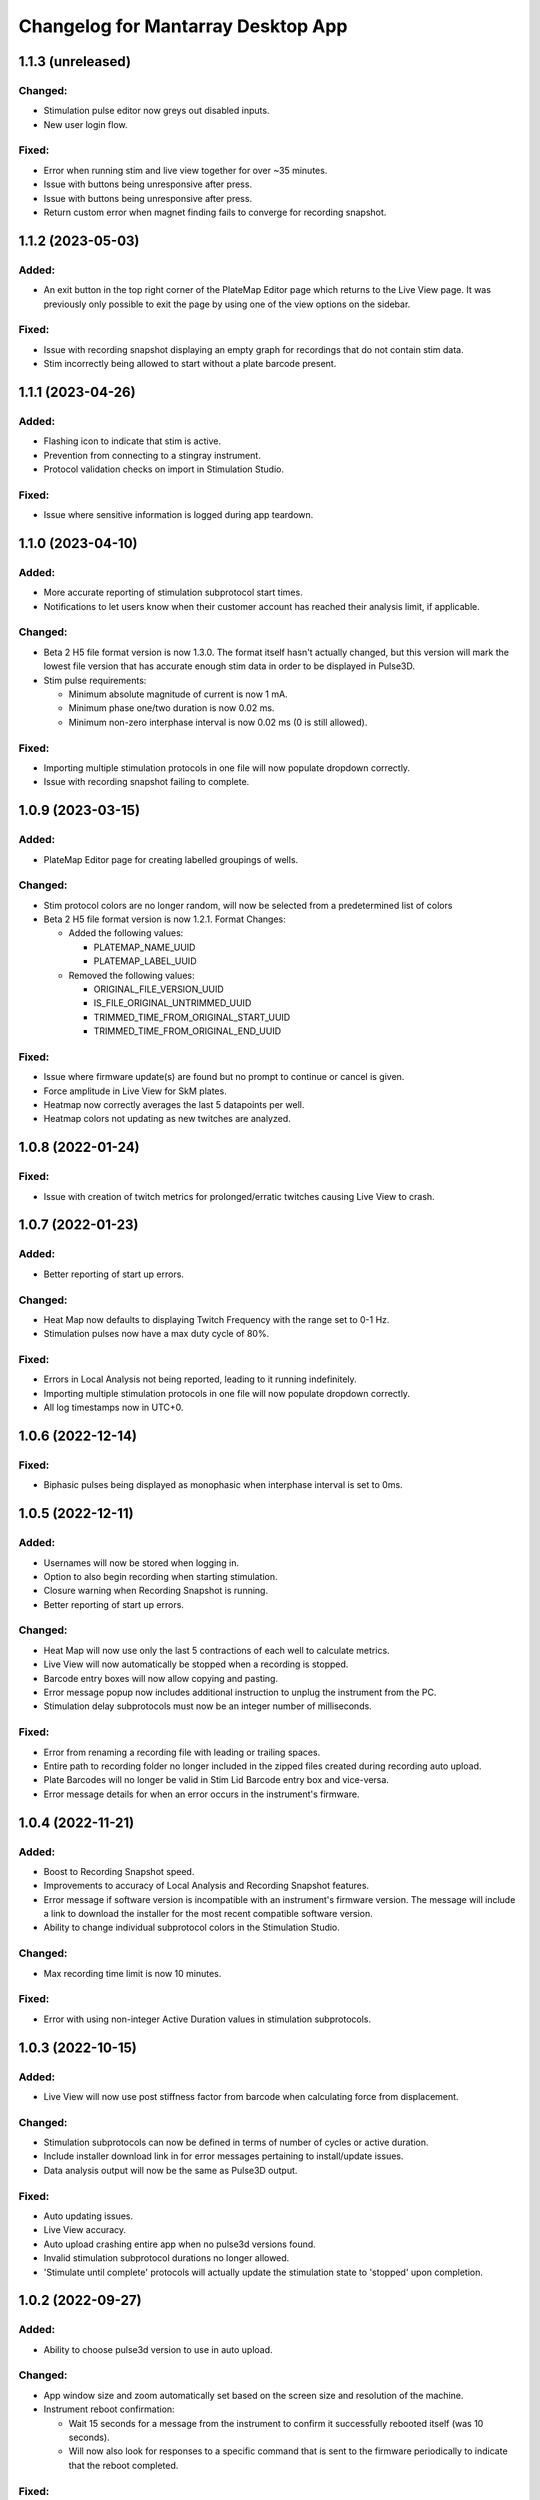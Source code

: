 Changelog for Mantarray Desktop App
===================================

1.1.3 (unreleased)
------------------

Changed:
^^^^^^^^
- Stimulation pulse editor now greys out disabled inputs.
- New user login flow.

Fixed:
^^^^^^
- Error when running stim and live view together for over ~35 minutes.
- Issue with buttons being unresponsive after press.
- Issue with buttons being unresponsive after press.
- Return custom error when magnet finding fails to converge for recording snapshot.


1.1.2 (2023-05-03)
------------------

Added:
^^^^^^
- An exit button in the top right corner of the PlateMap Editor page which returns to the Live View
  page. It was previously only possible to exit the page by using one of the view options on the sidebar.

Fixed:
^^^^^^
- Issue with recording snapshot displaying an empty graph for recordings that do not contain stim data.
- Stim incorrectly being allowed to start without a plate barcode present.


1.1.1 (2023-04-26)
------------------

Added:
^^^^^^
- Flashing icon to indicate that stim is active.
- Prevention from connecting to a stingray instrument.
- Protocol validation checks on import in Stimulation Studio.

Fixed:
^^^^^^
- Issue where sensitive information is logged during app teardown.


1.1.0 (2023-04-10)
------------------

Added:
^^^^^^
- More accurate reporting of stimulation subprotocol start times.
- Notifications to let users know when their customer account has reached their analysis limit, if applicable.

Changed:
^^^^^^^^
- Beta 2 H5 file format version is now 1.3.0. The format itself hasn't actually changed,
  but this version will mark the lowest file version that has accurate enough stim data
  in order to be displayed in Pulse3D.
- Stim pulse requirements:

  - Minimum absolute magnitude of current is now 1 mA.
  - Minimum phase one/two duration is now 0.02 ms.
  - Minimum non-zero interphase interval is now 0.02 ms (0 is still allowed).

Fixed:
^^^^^^
- Importing multiple stimulation protocols in one file will now populate dropdown correctly.
- Issue with recording snapshot failing to complete.


1.0.9 (2023-03-15)
------------------

Added:
^^^^^^
- PlateMap Editor page for creating labelled groupings of wells.


Changed:
^^^^^^^^
- Stim protocol colors are no longer random, will now be selected from a predetermined list of colors
- Beta 2 H5 file format version is now 1.2.1. Format Changes:

  - Added the following values:

    - PLATEMAP_NAME_UUID
    - PLATEMAP_LABEL_UUID

  - Removed the following values:

    - ORIGINAL_FILE_VERSION_UUID
    - IS_FILE_ORIGINAL_UNTRIMMED_UUID
    - TRIMMED_TIME_FROM_ORIGINAL_START_UUID
    - TRIMMED_TIME_FROM_ORIGINAL_END_UUID

Fixed:
^^^^^^
- Issue where firmware update(s) are found but no prompt to continue or cancel is given.
- Force amplitude in Live View for SkM plates.
- Heatmap now correctly averages the last 5 datapoints per well.
- Heatmap colors not updating as new twitches are analyzed.


1.0.8 (2022-01-24)
------------------

Fixed:
^^^^^^
- Issue with creation of twitch metrics for prolonged/erratic twitches causing Live View to crash.


1.0.7 (2022-01-23)
------------------

Added:
^^^^^^
- Better reporting of start up errors.

Changed:
^^^^^^^^
- Heat Map now defaults to displaying Twitch Frequency with the range set to 0-1 Hz.
- Stimulation pulses now have a max duty cycle of 80%.

Fixed:
^^^^^^
- Errors in Local Analysis not being reported, leading to it running indefinitely.
- Importing multiple stimulation protocols in one file will now populate dropdown correctly.
- All log timestamps now in UTC+0.


1.0.6 (2022-12-14)
------------------

Fixed:
^^^^^^
- Biphasic pulses being displayed as monophasic when interphase interval is set to 0ms.


1.0.5 (2022-12-11)
------------------

Added:
^^^^^^
- Usernames will now be stored when logging in.
- Option to also begin recording when starting stimulation.
- Closure warning when Recording Snapshot is running.
- Better reporting of start up errors.

Changed:
^^^^^^^^
- Heat Map will now use only the last 5 contractions of each well to calculate metrics.
- Live View will now automatically be stopped when a recording is stopped.
- Barcode entry boxes will now allow copying and pasting.
- Error message popup now includes additional instruction to unplug the instrument from the PC.
- Stimulation delay subprotocols must now be an integer number of milliseconds.

Fixed:
^^^^^^
- Error from renaming a recording file with leading or trailing spaces.
- Entire path to recording folder no longer included in the zipped files created during recording auto upload.
- Plate Barcodes will no longer be valid in Stim Lid Barcode entry box and vice-versa.
- Error message details for when an error occurs in the instrument's firmware.


1.0.4 (2022-11-21)
------------------

Added:
^^^^^^
- Boost to Recording Snapshot speed.
- Improvements to accuracy of Local Analysis and Recording Snapshot features.
- Error message if software version is incompatible with an instrument's firmware version.
  The message will include a link to download the installer for the most recent compatible software version.
- Ability to change individual subprotocol colors in the Stimulation Studio.

Changed:
^^^^^^^^
- Max recording time limit is now 10 minutes.

Fixed:
^^^^^^
- Error with using non-integer Active Duration values in stimulation subprotocols.


1.0.3 (2022-10-15)
------------------

Added:
^^^^^^
- Live View will now use post stiffness factor from barcode when calculating force from displacement.

Changed:
^^^^^^^^
- Stimulation subprotocols can now be defined in terms of number of cycles or active duration.
- Include installer download link in for error messages pertaining to install/update issues.
- Data analysis output will now be the same as Pulse3D output.

Fixed:
^^^^^^
- Auto updating issues.
- Live View accuracy.
- Auto upload crashing entire app when no pulse3d versions found.
- Invalid stimulation subprotocol durations no longer allowed.
- 'Stimulate until complete' protocols will actually update the stimulation state to 'stopped' upon completion.


1.0.2 (2022-09-27)
------------------

Added:
^^^^^^
- Ability to choose pulse3d version to use in auto upload.

Changed:
^^^^^^^^
- App window size and zoom automatically set based on the screen size and resolution of the machine.
- Instrument reboot confirmation:

  - Wait 15 seconds for a message from the instrument to confirm it successfully rebooted itself (was
    10 seconds).
  - Will now also look for responses to a specific command that is sent to the firmware periodically to
    indicate that the reboot completed.

Fixed:
^^^^^^
- Large difference between force amplitude estimate in Live View and force amplitude in Pulse3D analysis.
- Minor issue with styling of stim controls in sidebar.


1.0.1 (2022-09-09)
------------------

Added:
^^^^^^
- Computer sleep and screen lock prevention when the app is running and connected to an instrument
  (not simulation mode).
- Automatic switching between Data Acquisition / Stim pages when sidebar tab changes.
- Prevention of edits to stimulation settings while either recording or actively stimulating.
- Warning to unplug stim lid before proceeding with a firmware update.
- Recording snapshot feature:

  - Ability for users to check the first five seconds of a recordings by running it through analysis and
    outputting to modal after a recording is stopped
  - Modal contains graphs for all 24 wells in micronewtons(y-axis) and seconds(x-axis)
  - Global enabling toggle switch can be found in the settings format
  - Per recording enabling toggle switch can be found in the recording input modal

Changed:
^^^^^^^^
- Frequency in pulse settings modal can now be positive non-integers instead of only positive integers
- Tooltips:

  - Specify that barcodes can not be manually changed while live view is active.
  - Specify that Stim Config checks cannot be run while while live view is active.

- Beta 2 H5 file format version is now 1.2.0. Format Changes:

  - Removed UTC_BEGINNING_STIMULATION_UUID value

- Toggle switch background is green when enabled

Fixed:
^^^^^^
- Stim protocol editor oveflow, now has a scroll bar.
- Issue with stim protocols containing delays of over ~1.19hrs.

Removed:
^^^^^^^^
- Live view warnings after running for 5 minutes.
- Prevention from starting or stopping stimulation while recording.
- Repeat feature in stimulation studio in favor of duplicate pulse feature.


1.0.0 (2022-06-30)
------------------

Added:
^^^^^^
- V1 instrument support.
- Better error messages.
- Stim Lid barcode.
- Stim Lid configuration check.
- Support for M(L/S)YYDDD###-(1/2) barcode format.
- Ability to specify a name for recording files.
- Ability to perform magnet finding analysis of existing recordings locally:

  - Data analysis tab that contains button that will prompty modal with list of existing recordings
    to select from.
  - Modal will update to 'in progress' and prevent user from closing modal or performing other processes
    while a analysis is active.
  - Modal will upate on completion with successful recordings, failed recording, and location of csv files.
  - Prevention of starting an analysis while other process are already active.
  - Will prompt user to confirm window closure if an attempt is made and an analysis is running.

- Check to see if H5 files are corrupted immediately after recording completes.
- Debug logging.

Changed:
^^^^^^^^
- Max recording time limit is now 2 minutes.
- Additional Controls panel is now Stimulation Controls panel.
- Beta 2 H5 file format version is now 1.1.0. Format Changes:

  - Added 3 metadata fields:

    - Initial flexible post positions.
    - Stim Lid barcode.
    - Whether or not the Stim Lid barcode was scanned by the instrument or manually entered by the user.

- Cloud API calls (now pings k8s endpoints).
- Serial communication protocol:

  - Removed module ID from general packet structure.
  - Removed ability to set magnetometer configuration.
  - Other minor changes.

- Instrument error handling procedure.
- Default layout page changes:

  - Accordian style tabs used to toggle visibility of data acquisition, stim studio, and data analysis tabs
  - Beta 1 will still see accordian style tabs, but only the data acquisition tab

- Performance metrics and other misc. events only logged in debug mode.

Fixed:
^^^^^^
- Issue with Live View crashes when running it longer than 5 minutes.
- Issue with SW auto updating not working in Beta 1 mode.


0.8.1 (2022-03-18)
------------------

Changed:
^^^^^^^^

- Accepted barcode headers are now ML and MS only.
- Beta 2 H5 file format version is now 1.0.2. Format Changes:

  - Removed magnetometer configuration from metadata

Fixed:
^^^^^^

- Various shutdown issues:

  - Sporadic deadlock that caused process responsible for managing H5 files to never terminate
    which caused file corruption.
  - Main electron process exiting before logging in other processes completes.
  - Instrument will now be instructed to reboot if an error occurs in the desktop app.

- Tooltips for stim start/stop button when calibrating.
- Folder path getting logged without username redacted.
- Stim subprotocols not displaying correctly in live view when:

  - Stopping stimulation
  - Switching between well quadrants


0.8.0 (2022-02-17)
------------------

- Added initial Beta 2 barcode scanning functionality.
- Changed 30 second recording time limit to 5 minutes.
- Changed Additional Controls to be disabled until instrument is calibrated.
- Fixed issue with dropped data samples causing large spikes in Live View.
- Fixed issue that allowed transition into Live View directly from Calibrated state.
- Fixed issue that allowed calibration and stimulation to run simultaneously.
- Fixed performance tracking of process responsible for communications with the instrument.
- Fixed issue with markers for long subprotocols not being displayed correctly in Live View.
- Updated Heat Map:

  - Changed settings to only update when the apply button is pressed and reset when Live View stops.
  - Changed apply button to only be enabled when Live View is active **AND**

    - Valid min and max values are entered **OR**
    - Autoscale is enabled.

  - Fixed autoscale feature.
  - Fixed issue with ``NaN`` values showing up in the gradient bar when switching metrics.

- Updated Stim Studio:

  - Added dropdown menu to switch the x-axis units between ms and seconds.
  - Updated the delete protocol modal to match existing modals.


0.7.0 (2022-02-04)
------------------

- Added firmware auto updating.

  - **Note**: if any firmware updates are found but are not successfully installed, then a software update,
    if found, will be not be installed.

- Added upload of log files at shutdown if customer credentials have been input.
- Added minor styling updates.
- Added tool tips for additional controls.
- Added 30 second max time limit to recordings.
- Changed subprotocol edit from Shift+Click to Double Click.
- Fixed issue with Mantarray Controller and Mantarray Software processes persisting after an error occurs and
  the app is closed.
- Fixed issue with subprotocol markers not changing when less than 1000ms.
- Removed customer credentials from log files.


0.6.6 (2022-01-12)
------------------

- Fixed issue with Beta 2 waveforms being upside down in Live View.


0.6.5 (2021-12-30)
------------------

- Updated user config to set Beta 2 mode as the default.


0.6.4 (2021-12-29)
------------------

- Fixed mappings between Well Indices and Module IDs for Beta 2.2 stimulation.


0.6.3 (2021-12-28)
------------------

- Updated mappings between Well Indices and Module IDs to be compatible with Beta 2.2 board.
- Changed Beta 2 H5 file format version to 1.0.1. This file version indicates that the file was taken
  on an instrument of version Beta 2.2.


0.6.2 (2021-12-28)
------------------

- Update to mantarray-frontend-components 0.5.7 to fix url encoding issue.


0.6.1 (2021-12-27)
------------------

- Added ability to record without entering customer account credentials.
- Removed hardcoded customer accounts from default Electron state.
- Added route to set customer account ID/password in Electron store after being authenticated in AWS.
- Removed user authentication.

0.6.0 (2021-12-17)
------------------

- Added requirement to enter customer credentials before starting a recording.
- Added option to automatically upload recorded files to cloud analysis.
- Added Stimulation Studio and Controls when app is launched in Beta 2 mode.

  - **Note**: Beta 2 force values/metrics are currently in arbitrary units for Live View and Heat Map.

- Added higher priority of process that communicates with instrument in attempt to fix issue with
  Live View running for too long.
- Added stimulation subprotocol markers in Live View.
- Added stimulation subprotocol start times and stimulation stop time to H5 files.
- Added following metadata to Beta 2 H5 files:

  - Stimulation protocol.
  - UTC start time of stimulation.
  - Flag indicating whether or not the recording is a calibration (empty plate) recording.

- Added ability to enter decimal values in Y-axis zoom and Heat Map range.
- Added Beta 2 calibration procedure with warning to remove plate from instrument before
  procedure begins.
- Added additional warnings when user attempts to close app while:

  - Stimulation is active.
  - Calibration procedure is running.

- Updated error message and fixed path to log folder.
- Fixed issue with Heat Map not updating when recording.
- Fixed issue with page settings not being retained between switching pages


0.5.2 (2021-09-13)
------------------

- Added warning when user attempts to close app while Live View is running.
- Fixed issue with some mantarray-flask subprocesses not being terminated when app closes.
- Fixed issue with logging over 1025 KB causing app to crash.


0.5.1 (2021-08-24)
------------------

- Added ``/set_protocol`` and ``/set_stim_status`` routes.
- Added autoscale feature to Heat Map.
- Fixed +/- buttons of y-axis zoom not updating the window correctly.
- Fixed issue with only well A1's data being trimmed to the desired recording window. This issue caused all files for other wells to contain more data than desired, but no data was ever lost.
  all files for other wells to contain more data than recorded, but no desired data was ever lost.
- Fixed Beta 1 data being inverted in waveform display.
- Updated minor styling features of Heat Map.


0.5.0 (2021-08-02)
------------------

- Added Gen 1 Heat Map.
- Added automatic updating.
- Added support for 'ML' barcode format.
- Fixed issue with min values >= 10 not being allowed with Y-axis absolute zoom.
- Fixed issue with waveforms eventually lagging behind and falling off screen in Beta 1 simulation mode.
- Fixed minor styling features.
- Updated Live View to display waveform force traces in units of µN.
- Updated data stream buffering in order remove most of the 14 second lag between data capture on instrument
  and display in app. This fix also reduces the time it takes to start Live View.


0.4.6 (2021-07-08)
------------------

- Updated existing Y-axis zoom and added absolute zoom.


0.4.5 (2021-04-13)
------------------

- Fixed issue with Mantarray serial numbers created after 2020 being disallowed.


0.4.4 (2021-04-02)
------------------

- Added fix to catch up playback if rendering is lagging.


0.4.3 (2021-03-30)
------------------

- Added logging for frontend user interface.
- Fixed performance tracking issues for backend server logging.


0.4.2 (2021-01-17)
------------------

- Added the following redactions from log messages:

  - Mantarray nickname.
  - Recording directory path.
  - Log file path in command line args.

- Changed SHA512 output format from raw bytes to a hex value.
- Brought in v0.1.12 of frontend component library to patch issue of potentially different states between
  frontend and backend after initiating a state change from the GUI.
- Trimmed any \x00 characters off of the end of the barcode before passing it to ProcessMonitor.


0.4.1 (2021-01-15)
------------------

- Added 520 error code from ``system_status`` route if Electron and Flask EXE versions don't match.
- Added ability to override barcode scanner in case of malfunction allowing users to manually enter barcodes.
- Added redaction of username from file path in log messages for finalized recording files.
- Added the following metadata values to H5 files:

  - Flag indicating whether or not this file is 'fresh' from the desktop app
    and has not had its original data trimmed.
  - Number of centimilliseconds trimmed off the beginning the original data.
  - Number of centimilliseconds trimmed off the end the original data.

- Fixed issue causing recorded files created after stopping and restarting recording
  to not contain waveform data.
- Fixed issue caused by closing app just after stopping recording which prevented
  recorded files from being opened due to H5 flags not being cleared.
- Updated HDF5 File Format Version to 0.4.1.
- Updated xem_start_calibration script to v8.


0.4.0 (2020-12-17)
------------------

- Barcode is now read from the physical scanner on the instrument instead of being entered
  by the user. Barcodes updates are sent to the GUI in the ``system_status`` route.
- Added UUID to Log Files.
- Added Log File UUID and hash sum of computer name to metadata of recorded files to make
  linking them to a specific log file and computer easier.
- Added redaction of username from file path in log message for recording directory and
  log file path.

- Added following changes to barcode format:

  - Disallow 'M1', 'MC', 'MD' as first two characters.
  - Allow 'ME' as first two characters.

- Transferred to GitHub.
- Updated HDF5 File Format Version to 0.4.0.
- Bumped H5 file version to 0.3.3 to create a new version that is conclusively above
  0.3.2/0.3.1 which have odd issues.
- Changed subprocesses to poll queues with a wait timeout of 0.025 seconds instead of using queue.empty(),
  since .empty() seemed was discovered to be less reliable during testing while transitioning to GitHub.
- Patched bug where firmware file versions were sorted by text instead of by semver.


0.3.8 (2020-10-12)
------------------

- Adjusted data output passed to GUI to be in mV instead of V to reduce number of decimal points in display
- Adjusted zoom levels in GUI to match new lower posts
- Converted visual output from V to mV (multiplied by 1000)


0.3.7 (2020-10-09)
------------------

- Added logging of HTTP error messages.
- Added packing of FrontPanel 5.2.2 drivers.


0.3.5 (2020-09-14)
------------------

- Added metrics of duration of time taken to parse data from hardware to logs,
  duration of time taken to create data to send to GUI to logs and various
  metrics of data recording.
- Added logging of 5 longest iterations of each subprocess.


0.3.4 (2020-09-10)
------------------

- Changed start up script to version 13.
- Changed calibration script to version 7.
- Changed Bessel filter to Butterworth 30 Hz lowpass filter.
- Changed ADC Gain from 32 to 2 due to use of longer posts in wells.
- Changed Reference voltage from 3.3 to 2.5 to reflect change in Mantarray Beta 1.5


0.3.3 (2020-09-04)
------------------

- Added software version to start of log files
- Added various minor performance improvements.
- Added more verbose and informative error message for incorrect data frame period errors.
- Added logging of number of outgoing data points, as well as earliest and latest timepoints.
- Updated frontend components library to allow better debugging of /get_available_data flask route
- Changed Bessel filter to 30 Hz lowpass.


0.3.2 (2020-08-31)
------------------

- Fixed division by zero issue in compression.


0.3.1 (2020-08-27)
------------------

- Fixed firmware file.
- Changed start up script to version 5.


0.3.0 (2020-08-25)
------------------

- Added CRC32 checksum to head of H5 files.
- Changed H5 File version to 0.3.1.
- Changed compression to cython to achieve significant performance boost.
- Changed data frame period to 20 cms to be compatible with Beta 1.5 firmware.
- Changed sensor data parsing to cython.


0.2.2 (2020-07-27)
------------------

- Fixed issue that caused mantarray-flask server to crash when launched from GUI.
- Fixed issue causing issues with firmware updates.


0.2.1 (2020-07-24)
------------------

- Added validation of Customer Account ID, User Account ID, and user recording
  directories entered in GUI.
- Added automatic boot up of instrument, as well as option for hardware tests
  to skip automatic boot up.
- Added hardware test mode.
- Added UTC Timestamp of when recording began, the first Reference and Tissue data points,
  Customer and User Account IDs, Current Software Version, Hardware Test Recording flag,
  Reference and Tissue sampling periods, and the hardware time index of when recording began
  to recorded file metadata.
- Added Flask route error return codes for:

  - Updating user settings with an unexpected field,
    invalid account UUID, or a recording directory that doesn't exist.
  - Attempting to create a standard recording of making a hardware test recording.
  - Attempting to start recording before Customer and User Account IDs are set.

- Added ability for GUI to pass default User Settings on start up.
- Added assertion that period between data frames is expected period.
- Added ability to take data recordings with arbitrary start points
- Changed H5 File version to 0.2.1.
- Changed assertion that firmware being loaded is a specific version to instead
  validating that version in firmware file matches file name.
- Fixed issue where closing the app left zombie processes that had to be manually closed.


0.1.0 (2020-07-09)
------------------

- Initial Release
